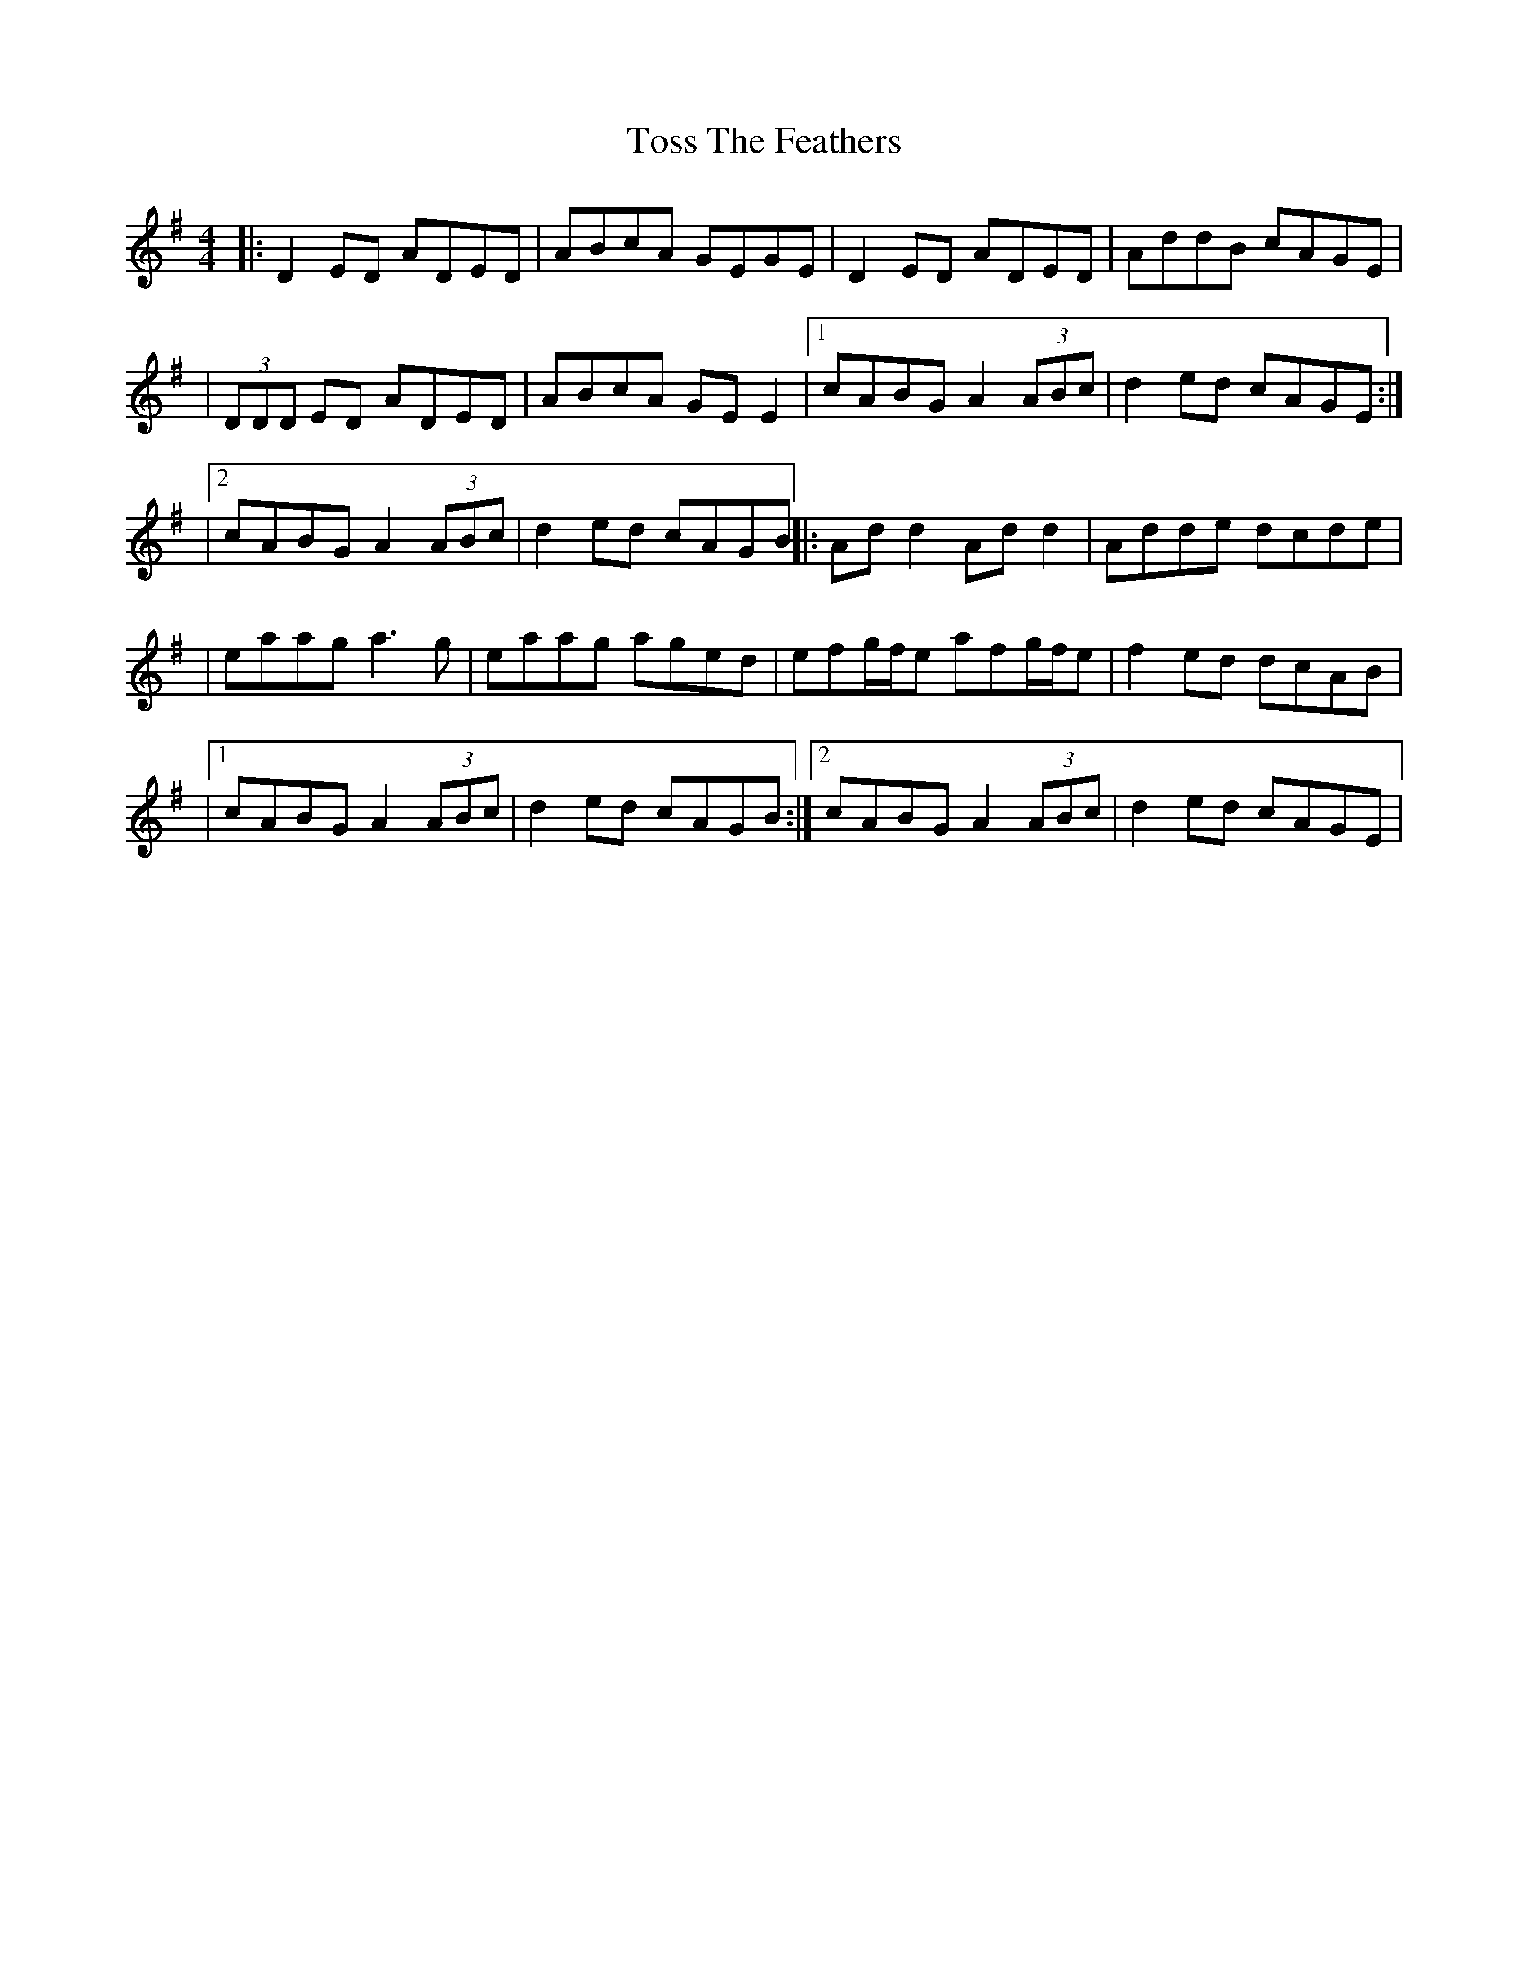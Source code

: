 X: 10
T: Toss The Feathers
Z: ArtemisFowltheSecond
S: https://thesession.org/tunes/138#setting30387
R: reel
M: 4/4
L: 1/8
K: Dmix
|:D2ED ADED| ABcA GEGE|D2ED ADED|AddB cAGE|
|(3DDD ED ADED|ABcA GEE2|1cABG A2(3ABc|d2ed cAGE:|
|2cABG A2(3ABc|d2ed cAGB||:Add2 Add2| Adde dcde|
|eaag a3g|eaag aged|efg/f/e afg/f/e|f2ed dcAB|
|1cABG A2(3ABc|d2ed cAGB:|2cABG A2(3ABc|d2ed cAGE|

